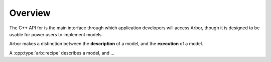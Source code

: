 Overview
=========

The C++ API for is the main interface through which application developers will
access Arbor, though it is designed to be usable for power users to
implement models.

Arbor makes a distinction between the **description** of a model, and the
**execution** of a model.

A :cpp:type:`arb::recipe` describes a model, and ...
